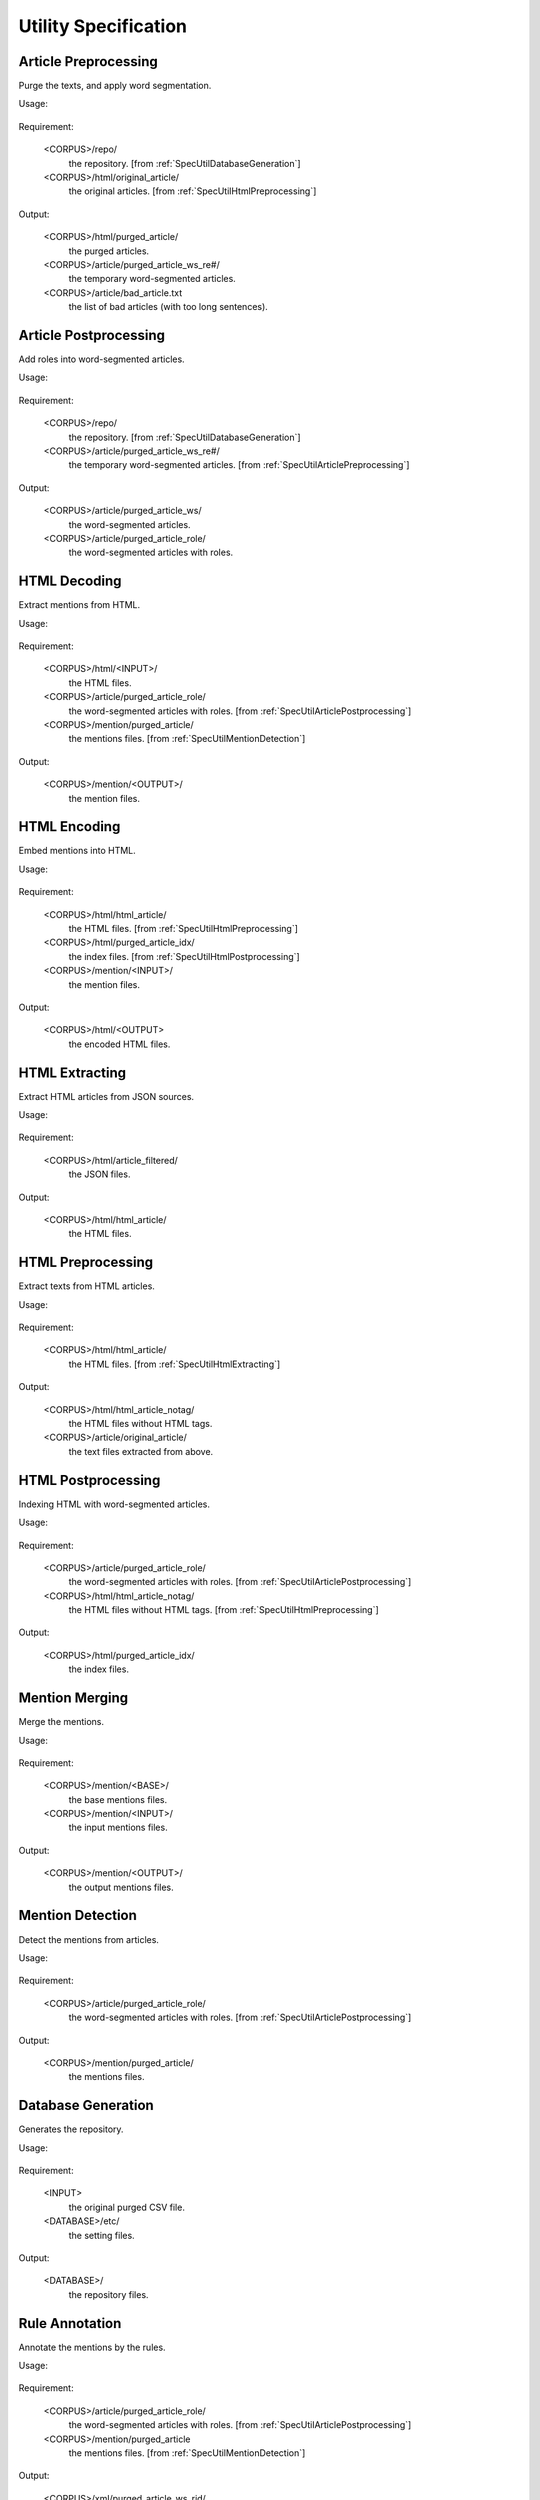 .. _SectionUtilSpec:

Utility Specification
=====================


.. _SpecUtilArticlePreprocessing:

Article Preprocessing
---------------------

Purge the texts, and apply word segmentation.

Usage:

   .. program-output:: ./util/article_preprocess.py -h
      :cwd: ../..

Requirement:

   <CORPUS>/repo/
      the repository. [from :ref:`SpecUtilDatabaseGeneration`]

   <CORPUS>/html/original_article/
      the original articles. [from :ref:`SpecUtilHtmlPreprocessing`]

Output:

   <CORPUS>/html/purged_article/
      the purged articles.

   <CORPUS>/article/purged_article_ws_re#/
      the temporary word-segmented articles.

   <CORPUS>/article/bad_article.txt
      the list of bad articles (with too long sentences).


.. _SpecUtilArticlePostprocessing:

Article Postprocessing
----------------------

Add roles into word-segmented articles.

Usage:

   .. program-output:: ./util/article_postprocess.py -h
      :cwd: ../..

Requirement:

   <CORPUS>/repo/
      the repository. [from :ref:`SpecUtilDatabaseGeneration`]

   <CORPUS>/article/purged_article_ws_re#/
      the temporary word-segmented articles. [from :ref:`SpecUtilArticlePreprocessing`]

Output:

   <CORPUS>/article/purged_article_ws/
      the word-segmented articles.

   <CORPUS>/article/purged_article_role/
      the word-segmented articles with roles.


.. _SpecUtilHtmlDecoding:

HTML Decoding
-------------

Extract mentions from HTML.

Usage:

   .. program-output:: ./util/html_decode.py -h
      :cwd: ../..

Requirement:

   <CORPUS>/html/<INPUT>/
      the HTML files.

   <CORPUS>/article/purged_article_role/
      the word-segmented articles with roles. [from :ref:`SpecUtilArticlePostprocessing`]

   <CORPUS>/mention/purged_article/
      the mentions files. [from :ref:`SpecUtilMentionDetection`]

Output:

   <CORPUS>/mention/<OUTPUT>/
      the mention files.


.. _SpecUtilHtmlEncoding:

HTML Encoding
-------------

Embed mentions into HTML.

Usage:

   .. program-output:: ./util/html_encode.py -h
      :cwd: ../..

Requirement:

   <CORPUS>/html/html_article/
      the HTML files. [from :ref:`SpecUtilHtmlPreprocessing`]

   <CORPUS>/html/purged_article_idx/
      the index files. [from :ref:`SpecUtilHtmlPostprocessing`]

   <CORPUS>/mention/<INPUT>/
      the mention files.

Output:

   <CORPUS>/html/<OUTPUT>
      the encoded HTML files.


.. _SpecUtilHtmlExtracting:

HTML Extracting
---------------

Extract HTML articles from JSON sources.

Usage:

   .. program-output:: ./util/html_extract.py -h
      :cwd: ../..

Requirement:

   <CORPUS>/html/article_filtered/
      the JSON files.

Output:

   <CORPUS>/html/html_article/
      the HTML files.


.. _SpecUtilHtmlPreprocessing:

HTML Preprocessing
------------------

Extract texts from HTML articles.

Usage:

   .. program-output:: ./util/html_preprocess.py -h
      :cwd: ../..

Requirement:

   <CORPUS>/html/html_article/
      the HTML files. [from :ref:`SpecUtilHtmlExtracting`]

Output:

   <CORPUS>/html/html_article_notag/
      the HTML files without HTML tags.

   <CORPUS>/article/original_article/
      the text files extracted from above.


.. _SpecUtilHtmlPostprocessing:

HTML Postprocessing
-------------------

Indexing HTML with word-segmented articles.

Usage:

   .. program-output:: ./util/html_postprocess.py -h
      :cwd: ../..

Requirement:

   <CORPUS>/article/purged_article_role/
      the word-segmented articles with roles. [from :ref:`SpecUtilArticlePostprocessing`]

   <CORPUS>/html/html_article_notag/
      the HTML files without HTML tags. [from :ref:`SpecUtilHtmlPreprocessing`]

Output:

   <CORPUS>/html/purged_article_idx/
      the index files.


.. _SpecUtilMentionMerging:

Mention Merging
---------------

Merge the mentions.

Usage:

   .. program-output:: ./util/mention_detect.py -h
      :cwd: ../..

Requirement:

   <CORPUS>/mention/<BASE>/
      the base mentions files.

   <CORPUS>/mention/<INPUT>/
      the input mentions files.

Output:

   <CORPUS>/mention/<OUTPUT>/
      the output mentions files.


.. _SpecUtilMentionDetection:

Mention Detection
-----------------

Detect the mentions from articles.

Usage:

   .. program-output:: ./util/mention_detect.py -h
      :cwd: ../..

Requirement:

   <CORPUS>/article/purged_article_role/
      the word-segmented articles with roles. [from :ref:`SpecUtilArticlePostprocessing`]

Output:

   <CORPUS>/mention/purged_article/
      the mentions files.


.. _SpecUtilDatabaseGeneration:

Database Generation
-------------------

Generates the repository.

Usage:

   .. program-output:: ./util/database_generate.py -h
      :cwd: ../..

Requirement:

   <INPUT>
      the original purged CSV file.

   <DATABASE>/etc/
      the setting files.

Output:

   <DATABASE>/
      the repository files.


.. _SpecUtilRuleAnnotation:

Rule Annotation
---------------

Annotate the mentions by the rules.

Usage:

   .. program-output:: ./util/rule_exact.py -h
      :cwd: ../..

   .. program-output:: ./util/rule_parser.py -h
      :cwd: ../..

Requirement:

   <CORPUS>/article/purged_article_role/
      the word-segmented articles with roles. [from :ref:`SpecUtilArticlePostprocessing`]

   <CORPUS>/mention/purged_article
      the mentions files. [from :ref:`SpecUtilMentionDetection`]

Output:

   <CORPUS>/xml/purged_article_ws_rid/
      the rule-labeled XML articles.


.. _SpecUtilSentenceParsing:

Sentence Parsing
----------------

Parse the sentences.

Usage:

   .. program-output:: ./util/parse.py -h
      :cwd: ../..

Requirement:

   <CORPUS>/article/purged_article_ws_re<#>/
      the temporary word-segmented articles. [from :ref:`SpecUtilArticlePreprocessing`]

Output:

   <CORPUS>/article/parsed_article_parse/
      the parsed articles.


.. _SpecUtilWord2Vec:

Word2Vec
--------

Embed words using Word2Vec.

Usage:

   .. program-output:: ./util/word2vec.py -h
      :cwd: ../..

Requirement:

   <CORPUS>/repo/
      the repository. [from :ref:`SpecUtilDatabaseGeneration`]

   <CORPUS>/article/purged_article_role/
      the word-segmented articles with roles. [from :ref:`SpecUtilArticlePostprocessing`]

Output:

   <CORPUS>/embeddings/purged_article.dim300.emb.bin
      the embedding file.


.. _SpecUtilXmlDecoding:

XML Decoding
------------

Extract mentions from XML.

Usage:

   .. program-output:: ./util/xml_decode.py -h
      :cwd: ../..

Requirement:

   <CORPUS>/xml/<INPUT_WS>/
      the word-segmented XML files. [*optional*]

   <CORPUS>/xml/<INPUT>/
      the XML files. [*required if <INPUT_WS> is not set*]

   <CORPUS>/article/purged_article_role/
      the word-segmented articles with roles. [from :ref:`SpecUtilArticlePostprocessing`]

   <CORPUS>/mention/purged_article/
      the mentions files. [from :ref:`SpecUtilMentionDetection`]

Output:

   <CORPUS>/xml/<INPUT>
      the XML files. [*generated if <INPUT_WS> is set*]

   <CORPUS>/mention/<OUTPUT>/
      the mention files.


.. _SpecUtilXmlEncoding:

XML Encoding
------------

Encode articles and mentions into XML.

Usage:

   .. program-output:: ./util/xml_encode.py -h
      :cwd: ../..

Requirement:

   <CORPUS>/article/purged_article_role/
      the word-segmented articles with roles. [from :ref:`SpecUtilArticlePostprocessing`]

   <CORPUS>/mention/<INPUT>/
      the mention files.

Output:

   <CORPUS>/xml/<OUTPUT>/
      the encoded XML files.
